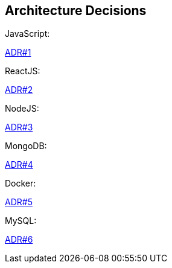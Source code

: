 ifndef::imagesdir[:imagesdir: ../images]

[[section-design-decisions]]
== Architecture Decisions
JavaScript:

https://github.com/Arquisoft/wiq_es1a/wiki/(ADR-%231)-JavaScript[ADR#1]

ReactJS:

https://github.com/Arquisoft/wiq_es1a/wiki/(ADR-%232)-ReactJS[ADR#2]

NodeJS:

https://github.com/Arquisoft/wiq_es1a/wiki/(ADR-%233)-NodeJS[ADR#3]

MongoDB:

https://github.com/Arquisoft/wiq_es1a/wiki/(ADR-%234)-MongoDB[ADR#4]

Docker:

https://github.com/Arquisoft/wiq_es1a/wiki/(ADR-%235)-Docker[ADR#5]

MySQL:
  
https://github.com/Arquisoft/wiq_es1a/wiki/(ADR-%236)-MySQL[ADR#6]



